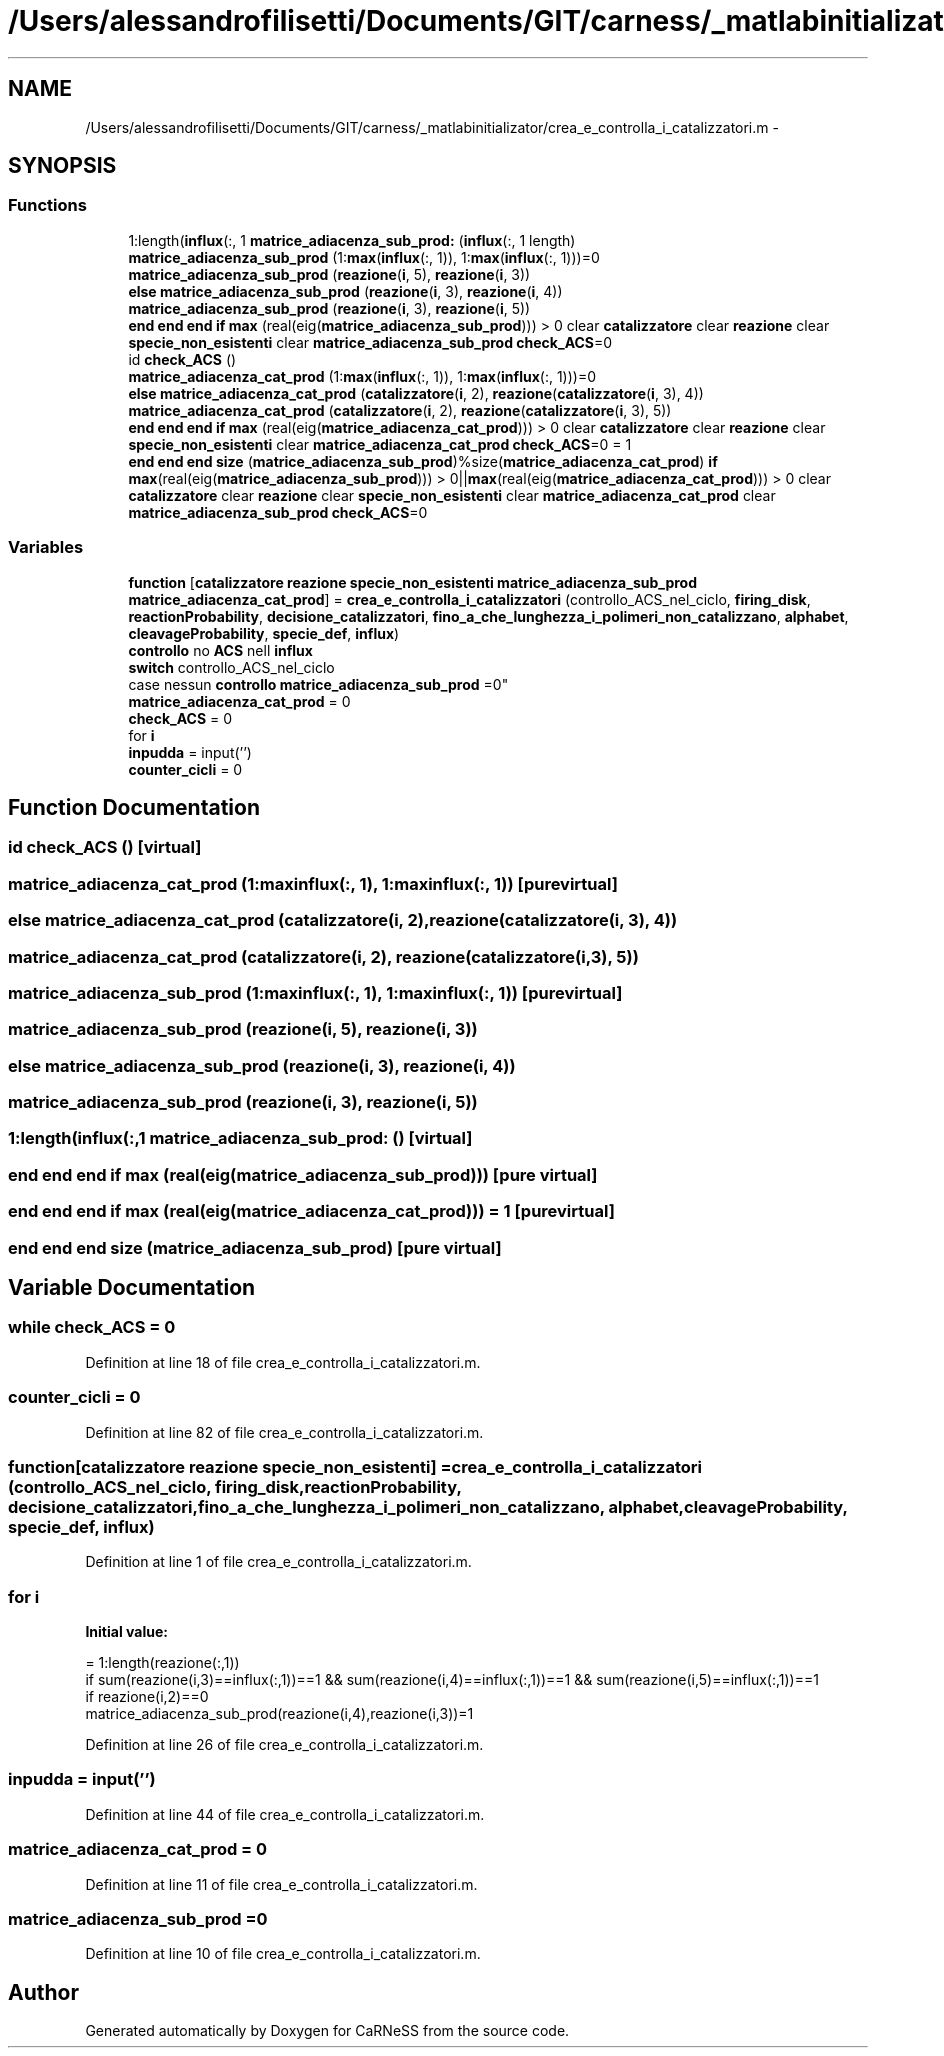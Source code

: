 .TH "/Users/alessandrofilisetti/Documents/GIT/carness/_matlabinitializator/crea_e_controlla_i_catalizzatori.m" 3 "Thu Dec 12 2013" "Version 4.8 (20131210.63)" "CaRNeSS" \" -*- nroff -*-
.ad l
.nh
.SH NAME
/Users/alessandrofilisetti/Documents/GIT/carness/_matlabinitializator/crea_e_controlla_i_catalizzatori.m \- 
.SH SYNOPSIS
.br
.PP
.SS "Functions"

.in +1c
.ti -1c
.RI "1:length(\fBinflux\fP(:, 1 \fBmatrice_adiacenza_sub_prod:\fP (\fBinflux\fP(:, 1 length)"
.br
.ti -1c
.RI "\fBmatrice_adiacenza_sub_prod\fP (1:\fBmax\fP(\fBinflux\fP(:, 1)), 1:\fBmax\fP(\fBinflux\fP(:, 1)))=0"
.br
.ti -1c
.RI "\fBmatrice_adiacenza_sub_prod\fP (\fBreazione\fP(\fBi\fP, 5), \fBreazione\fP(\fBi\fP, 3))"
.br
.ti -1c
.RI "\fBelse\fP \fBmatrice_adiacenza_sub_prod\fP (\fBreazione\fP(\fBi\fP, 3), \fBreazione\fP(\fBi\fP, 4))"
.br
.ti -1c
.RI "\fBmatrice_adiacenza_sub_prod\fP (\fBreazione\fP(\fBi\fP, 3), \fBreazione\fP(\fBi\fP, 5))"
.br
.ti -1c
.RI "\fBend\fP \fBend\fP \fBend\fP \fBif\fP \fBmax\fP (real(eig(\fBmatrice_adiacenza_sub_prod\fP))) > 0 clear \fBcatalizzatore\fP clear \fBreazione\fP clear \fBspecie_non_esistenti\fP clear \fBmatrice_adiacenza_sub_prod\fP \fBcheck_ACS\fP=0"
.br
.ti -1c
.RI "id \fBcheck_ACS\fP ()"
.br
.ti -1c
.RI "\fBmatrice_adiacenza_cat_prod\fP (1:\fBmax\fP(\fBinflux\fP(:, 1)), 1:\fBmax\fP(\fBinflux\fP(:, 1)))=0"
.br
.ti -1c
.RI "\fBelse\fP \fBmatrice_adiacenza_cat_prod\fP (\fBcatalizzatore\fP(\fBi\fP, 2), \fBreazione\fP(\fBcatalizzatore\fP(\fBi\fP, 3), 4))"
.br
.ti -1c
.RI "\fBmatrice_adiacenza_cat_prod\fP (\fBcatalizzatore\fP(\fBi\fP, 2), \fBreazione\fP(\fBcatalizzatore\fP(\fBi\fP, 3), 5))"
.br
.ti -1c
.RI "\fBend\fP \fBend\fP \fBend\fP \fBif\fP \fBmax\fP (real(eig(\fBmatrice_adiacenza_cat_prod\fP))) > 0 clear \fBcatalizzatore\fP clear \fBreazione\fP clear \fBspecie_non_esistenti\fP clear \fBmatrice_adiacenza_cat_prod\fP \fBcheck_ACS\fP=0 = 1"
.br
.ti -1c
.RI "\fBend\fP \fBend\fP \fBend\fP \fBsize\fP (\fBmatrice_adiacenza_sub_prod\fP)%size(\fBmatrice_adiacenza_cat_prod\fP) \fBif\fP \fBmax\fP(real(eig(\fBmatrice_adiacenza_sub_prod\fP))) > 0||\fBmax\fP(real(eig(\fBmatrice_adiacenza_cat_prod\fP))) > 0 clear \fBcatalizzatore\fP clear \fBreazione\fP clear \fBspecie_non_esistenti\fP clear \fBmatrice_adiacenza_cat_prod\fP clear \fBmatrice_adiacenza_sub_prod\fP \fBcheck_ACS\fP=0"
.br
.in -1c
.SS "Variables"

.in +1c
.ti -1c
.RI "\fBfunction\fP [\fBcatalizzatore\fP \fBreazione\fP \fBspecie_non_esistenti\fP \fBmatrice_adiacenza_sub_prod\fP \fBmatrice_adiacenza_cat_prod\fP] = \fBcrea_e_controlla_i_catalizzatori\fP (controllo_ACS_nel_ciclo, \fBfiring_disk\fP, \fBreactionProbability\fP, \fBdecisione_catalizzatori\fP, \fBfino_a_che_lunghezza_i_polimeri_non_catalizzano\fP, \fBalphabet\fP, \fBcleavageProbability\fP, \fBspecie_def\fP, \fBinflux\fP)"
.br
.ti -1c
.RI "\fBcontrollo\fP no \fBACS\fP nell \fBinflux\fP 
.br
\fBswitch\fP controllo_ACS_nel_ciclo 
.br
case nessun \fBcontrollo\fP \fBmatrice_adiacenza_sub_prod\fP =0"
.br
.ti -1c
.RI "\fBmatrice_adiacenza_cat_prod\fP = 0"
.br
.ti -1c
.RI "\fBcheck_ACS\fP = 0"
.br
.ti -1c
.RI "for \fBi\fP"
.br
.ti -1c
.RI "\fBinpudda\fP = input('')"
.br
.ti -1c
.RI "\fBcounter_cicli\fP = 0"
.br
.in -1c
.SH "Function Documentation"
.PP 
.SS "id check_ACS ()\fC [virtual]\fP"

.SS "matrice_adiacenza_cat_prod (1:maxinflux(:, 1), 1:maxinflux(:, 1))\fC [pure virtual]\fP"

.SS "\fBelse\fP matrice_adiacenza_cat_prod (\fBcatalizzatore\fP(\fBi\fP, 2), \fBreazione\fP(\fBcatalizzatore\fP(\fBi\fP, 3), 4))"

.SS "matrice_adiacenza_cat_prod (\fBcatalizzatore\fP(\fBi\fP, 2), \fBreazione\fP(\fBcatalizzatore\fP(\fBi\fP, 3), 5))"

.SS "matrice_adiacenza_sub_prod (1:maxinflux(:, 1), 1:maxinflux(:, 1))\fC [pure virtual]\fP"

.SS "matrice_adiacenza_sub_prod (\fBreazione\fP(\fBi\fP, 5), \fBreazione\fP(\fBi\fP, 3))"

.SS "\fBelse\fP matrice_adiacenza_sub_prod (\fBreazione\fP(\fBi\fP, 3), \fBreazione\fP(\fBi\fP, 4))"

.SS "matrice_adiacenza_sub_prod (\fBreazione\fP(\fBi\fP, 3), \fBreazione\fP(\fBi\fP, 5))"

.SS "1:length(\fBinflux\fP(:,1 matrice_adiacenza_sub_prod: ()\fC [virtual]\fP"

.SS "\fBend\fP \fBend\fP \fBend\fP \fBif\fP max (real(eig(\fBmatrice_adiacenza_sub_prod\fP)))\fC [pure virtual]\fP"

.SS "\fBend\fP \fBend\fP \fBend\fP \fBif\fP max (real(eig(\fBmatrice_adiacenza_cat_prod\fP))) = 1\fC [pure virtual]\fP"

.SS "\fBend\fP \fBend\fP \fBend\fP size (\fBmatrice_adiacenza_sub_prod\fP)\fC [pure virtual]\fP"

.SH "Variable Documentation"
.PP 
.SS "while check_ACS = 0"

.PP
Definition at line 18 of file crea_e_controlla_i_catalizzatori\&.m\&.
.SS "counter_cicli = 0"

.PP
Definition at line 82 of file crea_e_controlla_i_catalizzatori\&.m\&.
.SS "function[\fBcatalizzatore\fP \fBreazione\fP \fBspecie_non_esistenti\fP] = \fBcrea_e_controlla_i_catalizzatori\fP (controllo_ACS_nel_ciclo, \fBfiring_disk\fP, \fBreactionProbability\fP, \fBdecisione_catalizzatori\fP, \fBfino_a_che_lunghezza_i_polimeri_non_catalizzano\fP, \fBalphabet\fP, \fBcleavageProbability\fP, \fBspecie_def\fP, \fBinflux\fP)"

.PP
Definition at line 1 of file crea_e_controlla_i_catalizzatori\&.m\&.
.SS "for i"
\fBInitial value:\fP
.PP
.nf
= 1:length(reazione(:,1))
                if sum(reazione(i,3)==influx(:,1))==1 && sum(reazione(i,4)==influx(:,1))==1 && sum(reazione(i,5)==influx(:,1))==1
                    if reazione(i,2)==0                        
                        matrice_adiacenza_sub_prod(reazione(i,4),reazione(i,3))=1
.fi
.PP
Definition at line 26 of file crea_e_controlla_i_catalizzatori\&.m\&.
.SS "inpudda = input('')"

.PP
Definition at line 44 of file crea_e_controlla_i_catalizzatori\&.m\&.
.SS "matrice_adiacenza_cat_prod = 0"

.PP
Definition at line 11 of file crea_e_controlla_i_catalizzatori\&.m\&.
.SS "matrice_adiacenza_sub_prod =0"

.PP
Definition at line 10 of file crea_e_controlla_i_catalizzatori\&.m\&.
.SH "Author"
.PP 
Generated automatically by Doxygen for CaRNeSS from the source code\&.
